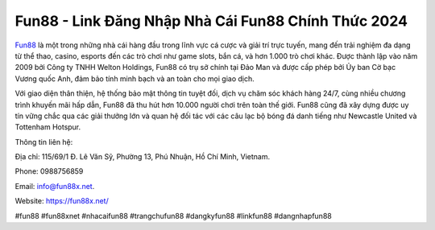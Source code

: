 Fun88 - Link Đăng Nhập Nhà Cái Fun88 Chính Thức 2024
===================================

`Fun88 <https://fun88x.net/>`_ là một trong những nhà cái hàng đầu trong lĩnh vực cá cược và giải trí trực tuyến, mang đến trải nghiệm đa dạng từ thể thao, casino, esports đến các trò chơi như game slots, bắn cá, và hơn 1.000 trò chơi khác. Được thành lập vào năm 2009 bởi Công ty TNHH Welton Holdings, Fun88 có trụ sở chính tại Đảo Man và được cấp phép bởi Ủy ban Cờ bạc Vương quốc Anh, đảm bảo tính minh bạch và an toàn cho mọi giao dịch. 

Với giao diện thân thiện, hệ thống bảo mật thông tin tuyệt đối, dịch vụ chăm sóc khách hàng 24/7, cùng nhiều chương trình khuyến mãi hấp dẫn, Fun88 đã thu hút hơn 10.000 người chơi trên toàn thế giới. Fun88 cũng đã xây dựng được uy tín vững chắc qua các giải thưởng lớn và quan hệ đối tác với các câu lạc bộ bóng đá danh tiếng như Newcastle United và Tottenham Hotspur.

Thông tin liên hệ: 

Địa chỉ: 115/69/1 Đ. Lê Văn Sỹ, Phường 13, Phú Nhuận, Hồ Chí Minh, Vietnam. 

Phone: 0988756859

Email: info@fun88x.net. 

Website: https://fun88x.net/ 

#fun88 #fun88xnet #nhacaifun88 #trangchufun88 #dangkyfun88 #linkfun88 #dangnhapfun88
